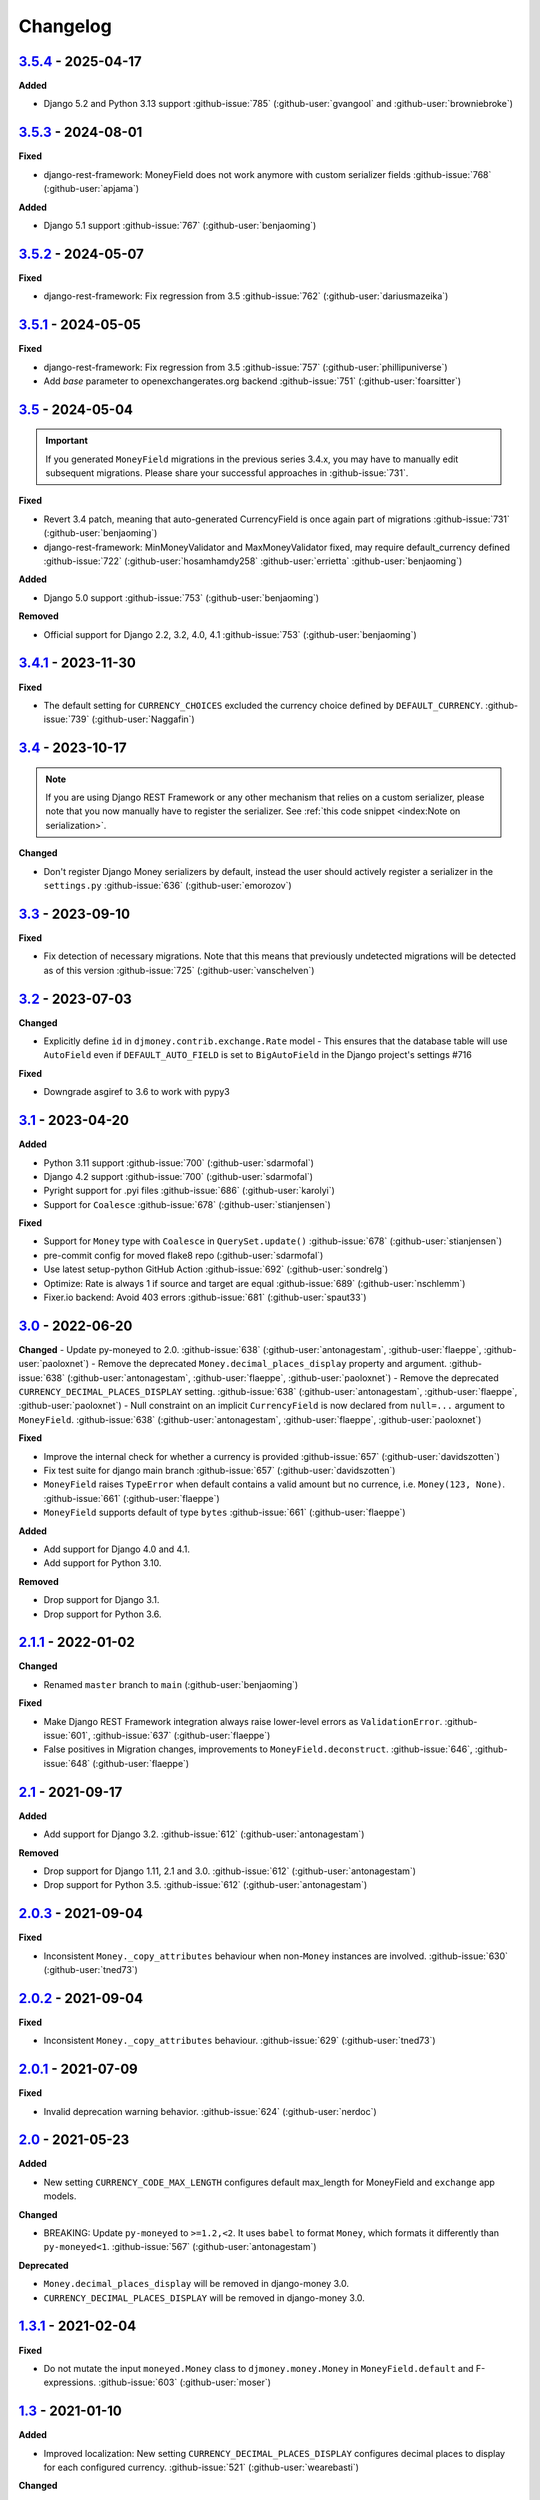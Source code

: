 Changelog
=========


`3.5.4`_ - 2025-04-17
---------------------

**Added**

- Django 5.2 and Python 3.13 support :github-issue:`785` (:github-user:`gvangool` and :github-user:`browniebroke`)


`3.5.3`_ - 2024-08-01
---------------------

**Fixed**

- django-rest-framework: MoneyField does not work anymore with custom serializer fields :github-issue:`768` (:github-user:`apjama`)

**Added**

- Django 5.1 support :github-issue:`767` (:github-user:`benjaoming`)


`3.5.2`_ - 2024-05-07
---------------------

**Fixed**

- django-rest-framework: Fix regression from 3.5 :github-issue:`762` (:github-user:`dariusmazeika`)


`3.5.1`_ - 2024-05-05
---------------------

**Fixed**

- django-rest-framework: Fix regression from 3.5 :github-issue:`757` (:github-user:`phillipuniverse`)
- Add `base` parameter to openexchangerates.org backend :github-issue:`751` (:github-user:`foarsitter`)

`3.5`_ - 2024-05-04
-------------------

.. important::

   If you generated ``MoneyField`` migrations in the previous series 3.4.x, you may have to manually edit subsequent migrations. Please share your successful approaches in :github-issue:`731`.


**Fixed**

- Revert 3.4 patch, meaning that auto-generated CurrencyField is once again part of migrations :github-issue:`731` (:github-user:`benjaoming`)
- django-rest-framework: MinMoneyValidator and MaxMoneyValidator fixed, may require default_currency defined :github-issue:`722` (:github-user:`hosamhamdy258` :github-user:`errietta` :github-user:`benjaoming`)

**Added**

- Django 5.0 support :github-issue:`753` (:github-user:`benjaoming`)

**Removed**

- Official support for Django 2.2, 3.2, 4.0, 4.1 :github-issue:`753` (:github-user:`benjaoming`)


`3.4.1`_ - 2023-11-30
---------------------

**Fixed**

- The default setting for ``CURRENCY_CHOICES`` excluded the currency choice defined by ``DEFAULT_CURRENCY``. :github-issue:`739` (:github-user:`Naggafin`)


`3.4`_ - 2023-10-17
-------------------

.. note::

   If you are using Django REST Framework or any other mechanism that relies on a custom serializer,
   please note that you now manually have to register the serializer.
   See :ref:`this code snippet <index:Note on serialization>`.

**Changed**

- Don't register Django Money serializers by default, instead the user should actively register a serializer in the ``settings.py`` :github-issue:`636` (:github-user:`emorozov`)


`3.3`_ - 2023-09-10
-------------------

**Fixed**

- Fix detection of necessary migrations. Note that this means that previously undetected migrations will be detected as of this version  :github-issue:`725` (:github-user:`vanschelven`)

`3.2`_ - 2023-07-03
-------------------

**Changed**

- Explicitly define ``id`` in ``djmoney.contrib.exchange.Rate`` model - This ensures that the database table will use ``AutoField``
  even if ``DEFAULT_AUTO_FIELD`` is set to ``BigAutoField`` in the Django project's settings #716

**Fixed**

- Downgrade asgiref to 3.6 to work with pypy3

`3.1`_ - 2023-04-20
-------------------

**Added**

- Python 3.11 support :github-issue:`700` (:github-user:`sdarmofal`)
- Django 4.2 support :github-issue:`700` (:github-user:`sdarmofal`)
- Pyright support for .pyi files :github-issue:`686` (:github-user:`karolyi`)
- Support for ``Coalesce`` :github-issue:`678` (:github-user:`stianjensen`)

**Fixed**

- Support for ``Money`` type with ``Coalesce`` in ``QuerySet.update()`` :github-issue:`678` (:github-user:`stianjensen`)
- pre-commit config for moved flake8 repo (:github-user:`sdarmofal`)
- Use latest setup-python GitHub Action :github-issue:`692` (:github-user:`sondrelg`)
- Optimize: Rate is always 1 if source and target are equal :github-issue:`689` (:github-user:`nschlemm`)
- Fixer.io backend: Avoid 403 errors :github-issue:`681` (:github-user:`spaut33`)

`3.0`_ - 2022-06-20
--------------------

**Changed**
- Update py-moneyed to 2.0. :github-issue:`638` (:github-user:`antonagestam`, :github-user:`flaeppe`, :github-user:`paoloxnet`)
- Remove the deprecated ``Money.decimal_places_display`` property and argument. :github-issue:`638` (:github-user:`antonagestam`, :github-user:`flaeppe`, :github-user:`paoloxnet`)
- Remove the deprecated ``CURRENCY_DECIMAL_PLACES_DISPLAY`` setting. :github-issue:`638` (:github-user:`antonagestam`, :github-user:`flaeppe`, :github-user:`paoloxnet`)
- Null constraint on an implicit ``CurrencyField`` is now declared from ``null=...`` argument to ``MoneyField``. :github-issue:`638` (:github-user:`antonagestam`, :github-user:`flaeppe`, :github-user:`paoloxnet`)

**Fixed**

- Improve the internal check for whether a currency is provided :github-issue:`657` (:github-user:`davidszotten`)
- Fix test suite for django main branch :github-issue:`657` (:github-user:`davidszotten`)
- ``MoneyField`` raises ``TypeError`` when default contains a valid amount but no currence, i.e. ``Money(123, None)``. :github-issue:`661` (:github-user:`flaeppe`)
- ``MoneyField`` supports default of type ``bytes`` :github-issue:`661` (:github-user:`flaeppe`)

**Added**

- Add support for Django 4.0 and 4.1.
- Add support for Python 3.10.

**Removed**

- Drop support for Django 3.1.
- Drop support for Python 3.6.


`2.1.1`_ - 2022-01-02
---------------------

**Changed**

- Renamed ``master`` branch to ``main`` (:github-user:`benjaoming`)

**Fixed**

- Make Django REST Framework integration always raise lower-level errors as ``ValidationError``. :github-issue:`601`, :github-issue:`637` (:github-user:`flaeppe`)
- False positives in Migration changes, improvements to ``MoneyField.deconstruct``. :github-issue:`646`, :github-issue:`648` (:github-user:`flaeppe`)

`2.1`_ - 2021-09-17
-------------------

**Added**

- Add support for Django 3.2. :github-issue:`612` (:github-user:`antonagestam`)

**Removed**

- Drop support for Django 1.11, 2.1 and 3.0. :github-issue:`612` (:github-user:`antonagestam`)
- Drop support for Python 3.5. :github-issue:`612` (:github-user:`antonagestam`)

`2.0.3`_ - 2021-09-04
---------------------

**Fixed**

- Inconsistent ``Money._copy_attributes`` behaviour when non-``Money`` instances are involved. :github-issue:`630` (:github-user:`tned73`)

`2.0.2`_ - 2021-09-04
---------------------

**Fixed**

- Inconsistent ``Money._copy_attributes`` behaviour. :github-issue:`629` (:github-user:`tned73`)

`2.0.1`_ - 2021-07-09
---------------------

**Fixed**

- Invalid deprecation warning behavior. :github-issue:`624` (:github-user:`nerdoc`)

`2.0`_ - 2021-05-23
-------------------

**Added**

- New setting ``CURRENCY_CODE_MAX_LENGTH`` configures default max_length for MoneyField and ``exchange`` app models.

**Changed**

- BREAKING: Update ``py-moneyed`` to ``>=1.2,<2``. It uses ``babel`` to format ``Money``, which formats it differently than ``py-moneyed<1``. :github-issue:`567` (:github-user:`antonagestam`)

**Deprecated**

- ``Money.decimal_places_display`` will be removed in django-money 3.0.
- ``CURRENCY_DECIMAL_PLACES_DISPLAY`` will be removed in django-money 3.0.

`1.3.1`_ - 2021-02-04
---------------------

**Fixed**

- Do not mutate the input ``moneyed.Money`` class to ``djmoney.money.Money`` in ``MoneyField.default`` and F-expressions. :github-issue:`603` (:github-user:`moser`)

`1.3`_ - 2021-01-10
-------------------

**Added**

- Improved localization: New setting ``CURRENCY_DECIMAL_PLACES_DISPLAY`` configures decimal places to display for each configured currency. :github-issue:`521` (:github-user:`wearebasti`)

**Changed**

- Set the default value for ``models.fields.MoneyField`` to ``NOT_PROVIDED``. (:github-user:`tned73`)

**Fixed**

- Pin ``pymoneyed<1.0`` as it changed the ``repr`` output of the ``Money`` class. (:github-user:`Stranger6667`)
- Subtracting ``Money`` from ``moneyed.Money``. Regression, introduced in ``1.2``. :github-issue:`593` (:github-user:`Stranger6667`)
- Missing the right ``Money.decimal_places`` and ``Money.decimal_places_display`` values after some arithmetic operations. :github-issue:`595` (:github-user:`Stranger6667`)

`1.2.2`_ - 2020-12-29
---------------------

**Fixed**

- Confusing "number-over-money" division behavior by backporting changes from ``py-moneyed``. :github-issue:`586` (:github-user:`wearebasti`)
- ``AttributeError`` when a ``Money`` instance is divided by ``Money``. :github-issue:`585` (:github-user:`niklasb`)

`1.2.1`_ - 2020-11-29
---------------------

**Fixed**

- Aggregation through a proxy model. :github-issue:`583` (:github-user:`tned73`)

`1.2`_ - 2020-11-26
-------------------

**Fixed**

- Resulting Money object from arithmetics (add / sub / ...) inherits maximum decimal_places from arguments :github-issue:`522` (:github-user:`wearebasti`)
- ``DeprecationWarning`` related to the usage of ``cafile`` in ``urlopen``. :github-issue:`553` (:github-user:`Stranger6667`)

**Added**

- Django 3.1 support

`1.1`_ - 2020-04-06
-------------------

**Fixed**

- Optimize money operations on MoneyField instances with the same currencies. :github-issue:`541` (:github-user:`horpto`)

**Added**

- Support for ``Money`` type in ``QuerySet.bulk_update()`` :github-issue:`534` (:github-user:`satels`)

`1.0`_ - 2019-11-08
-------------------

**Added**

- Support for money descriptor customization. (:github-user:`Stranger6667`)
- Fix ``order_by()`` not returning money-compatible queryset :github-issue:`519` (:github-user:`lieryan`)
- Django 3.0 support

**Removed**

- Support for Django 1.8 & 2.0. (:github-user:`Stranger6667`)
- Support for Python 2.7. :github-issue:`515` (:github-user:`benjaoming`)
- Support for Python 3.4. (:github-user:`Stranger6667`)
- ``MoneyPatched``, use ``djmoney.money.Money`` instead. (:github-user:`Stranger6667`)

**Fixed**

- Support instances with ``decimal_places=0`` :github-issue:`509` (:github-user:`fara`)

`0.15.1`_ - 2019-06-22
----------------------

**Fixed**

- Respect field ``decimal_places`` when instantiating ``Money`` object from field db values. :github-issue:`501` (:github-user:`astutejoe`)
- Restored linting in CI tests (:github-user:`benjaoming`)

`0.15`_ - 2019-05-30
--------------------

.. warning:: This release contains backwards incompatibility, please read the release notes below.

Backwards incompatible changes
~~~~~~~~~~~~~~~~~~~~~~~~~~~~~~

- Remove implicit default value on non-nullable MoneyFields.
  Backwards incompatible change: set explicit ``default=0.0`` to keep previous behavior. :github-issue:`411` (:github-user:`washeck`)
- Remove support for calling ``float`` on ``Money`` instances. Use the ``amount`` attribute instead. (:github-user:`Stranger6667`)
- ``MinMoneyValidator`` and ``MaxMoneyValidator`` are not inherited from Django's ``MinValueValidator`` and ``MaxValueValidator`` anymore. :github-issue:`376`
- In model and non-model forms ``forms.MoneyField`` uses ``CURRENCY_DECIMAL_PLACES`` as the default value for ``decimal_places``. :github-issue:`434` (:github-user:`Stranger6667`, :github-user:`andytwoods`)

**Added**

- Add ``Money.decimal_places`` for per-instance configuration of decimal places in the string representation.
- Support for customization of ``CurrencyField`` length. Some cryptocurrencies could have codes longer than three characters. :github-issue:`480` (:github-user:`Stranger6667`, :github-user:`MrFus10n`)
- Add ``default_currency`` option for REST Framework field. :github-issue:`475` (:github-user:`butorov`)

**Fixed**

- Failing certificates checks when accessing 3rd party exchange rates backends.
  Fixed by adding `certifi` to the dependencies list. :github-issue:`403` (:github-user:`Stranger6667`)
- Fixed model-level ``validators`` behavior in REST Framework. :github-issue:`376` (:github-user:`rapIsKal`, :github-user:`Stranger6667`)
- Setting keyword argument ``default_currency=None`` for ``MoneyField`` did not revert to ``settings.DEFAULT_CURRENCY`` and set ``str(None)`` as database value for currency. :github-issue:`490`  (:github-user:`benjaoming`)

**Changed**

- Allow using patched ``django.core.serializers.python._get_model`` in serializers, which could be helpful for
  migrations. (:github-user:`Formulka`, :github-user:`Stranger6667`)

`0.14.4`_ - 2019-01-07
----------------------

**Changed**

- Re-raise arbitrary exceptions in JSON deserializer as `DeserializationError`. (:github-user:`Stranger6667`)

**Fixed**

- Invalid Django 1.8 version check in ``djmoney.models.fields.MoneyField.value_to_string``. (:github-user:`Stranger6667`)
- InvalidOperation in ``djmoney.contrib.django_rest_framework.fields.MoneyField.get_value`` when amount is None and currency is not None. :github-issue:`458` (:github-user:`carvincarl`)

`0.14.3`_ - 2018-08-14
----------------------

**Fixed**

- ``djmoney.forms.widgets.MoneyWidget`` decompression on Django 2.1+. :github-issue:`443` (:github-user:`Stranger6667`)

`0.14.2`_ - 2018-07-23
----------------------

**Fixed**

- Validation of ``djmoney.forms.fields.MoneyField`` when ``disabled=True`` is passed to it. :github-issue:`439` (:github-user:`stinovlas`, :github-user:`Stranger6667`)

`0.14.1`_ - 2018-07-17
----------------------

**Added**

- Support for indirect rates conversion through maximum 1 extra step (when there is no direct conversion rate:
  converting by means of a third currency for which both source and target currency have conversion
  rates). :github-issue:`425` (:github-user:`Stranger6667`, :github-user:`77cc33`)

**Fixed**

- Error was raised when trying to do a query with a `ModelWithNullableCurrency`. :github-issue:`427` (:github-user:`Woile`)

`0.14`_ - 2018-06-09
--------------------

**Added**

- Caching of exchange rates. :github-issue:`398` (:github-user:`Stranger6667`)
- Added support for nullable ``CurrencyField``. :github-issue:`260` (:github-user:`Stranger6667`)

**Fixed**

- Same currency conversion getting MissingRate exception :github-issue:`418` (:github-user:`humrochagf`)
- `TypeError` during templatetag usage inside a for loop on Django 2.0. :github-issue:`402` (:github-user:`f213`)

**Removed**

- Support for Python 3.3 :github-issue:`410` (:github-user:`benjaoming`)
- Deprecated ``choices`` argument from ``djmoney.forms.fields.MoneyField``. Use ``currency_choices`` instead. (:github-user:`Stranger6667`)

`0.13.5`_ - 2018-05-19
----------------------

**Fixed**

- Missing in dist, ``djmoney/__init__.py``. :github-issue:`417` (:github-user:`benjaoming`)

`0.13.4`_ - 2018-05-19
----------------------

**Fixed**

- Packaging of ``djmoney.contrib.exchange.management.commands``. :github-issue:`412` (:github-user:`77cc33`, :github-user:`Stranger6667`)

`0.13.3`_ - 2018-05-12
----------------------

**Added**

- Rounding support via ``round`` built-in function on Python 3. (:github-user:`Stranger6667`)

`0.13.2`_ - 2018-04-16
----------------------

**Added**

- Django Admin integration for exchange rates. :github-issue:`392` (:github-user:`Stranger6667`)

**Fixed**

- Exchange rates. TypeError when decoding JSON on Python 3.3-3.5. :github-issue:`399` (:github-user:`kcyeu`)
- Managers patching for models with custom ``Meta.default_manager_name``. :github-issue:`400` (:github-user:`Stranger6667`)

`0.13.1`_ - 2018-04-07
----------------------

**Fixed**

- Regression: Could not run w/o ``django.contrib.exchange`` :github-issue:`388` (:github-user:`Stranger6667`)

`0.13`_ - 2018-04-07
--------------------

**Added**

- Currency exchange :github-issue:`385` (:github-user:`Stranger6667`)

**Removed**

- Support for ``django-money-rates`` :github-issue:`385` (:github-user:`Stranger6667`)
- Deprecated ``Money.__float__`` which is implicitly called on some ``sum()`` operations :github-issue:`347`. (:github-user:`jonashaag`)

Migration from django-money-rates
~~~~~~~~~~~~~~~~~~~~~~~~~~~~~~~~~

The new application is a drop-in replacement for ``django-money-rates``.
To migrate from ``django-money-rates``:

- In ``INSTALLED_APPS`` replace ``djmoney_rates`` with ``djmoney.contrib.exchange``
- Set ``OPEN_EXCHANGE_RATES_APP_ID`` setting with your app id
- Run ``python manage.py migrate``
- Run ``python manage.py update_rates``

For more information, look at ``Working with Exchange Rates`` section in README.

`0.12.3`_ - 2017-12-13
----------------------

**Fixed**

- Fixed ``BaseMoneyValidator`` with falsy limit values. :github-issue:`371` (:github-user:`1337`)

`0.12.2`_ - 2017-12-12
----------------------

**Fixed**

- Django master branch compatibility. :github-issue:`361` (:github-user:`Stranger6667`)
- Fixed ``get_or_create`` for models with shared currency. :github-issue:`364` (:github-user:`Stranger6667`)

**Changed**

- Removed confusing rounding to integral value in ``Money.__repr__``. :github-issue:`366` (:github-user:`Stranger6667`, :github-user:`evenicoulddoit`)

`0.12.1`_ - 2017-11-20
----------------------

**Fixed**

- Fixed migrations on SQLite. :github-issue:`139`, :github-issue:`338` (:github-user:`Stranger6667`)
- Fixed ``Field.rel.to`` usage for Django 2.0. :github-issue:`349` (:github-user:`richardowen`)
- Fixed Django REST Framework behaviour for serializers without ``*_currency`` field in serializer's ``Meta.fields``. :github-issue:`351` (:github-user:`elcolie`, :github-user:`Stranger6667`)

`0.12`_ - 2017-10-22
--------------------

**Added**

- Ability to specify name for currency field. :github-issue:`195` (:github-user:`Stranger6667`)
- Validators for ``MoneyField``. :github-issue:`308` (:github-user:`Stranger6667`)

**Changed**

- Improved ``Money`` support. Now ``django-money`` fully relies on ``pymoneyed`` localization everywhere, including Django admin. :github-issue:`276` (:github-user:`Stranger6667`)
- Implement ``__html__`` method. If used in Django templates, an ``Money`` object's amount and currency are now separated with non-breaking space (``&nbsp;``) :github-issue:`337` (:github-user:`jonashaag`)

**Deprecated**

- ``djmoney.models.fields.MoneyPatched`` and ``moneyed.Money`` are deprecated. Use ``djmoney.money.Money`` instead.

**Fixed**

- Fixed model field validation. :github-issue:`308` (:github-user:`Stranger6667`).
- Fixed managers caching for Django >= 1.10. :github-issue:`318` (:github-user:`Stranger6667`).
- Fixed ``F`` expressions support for ``in`` lookups. :github-issue:`321` (:github-user:`Stranger6667`).
- Fixed money comprehension on querysets. :github-issue:`331` (:github-user:`Stranger6667`, :github-user:`jaavii1988`).
- Fixed errors in Django Admin integration. :github-issue:`334` (:github-user:`Stranger6667`, :github-user:`adi-`).

**Removed**

- Dropped support for Python 2.6 and 3.2. (:github-user:`Stranger6667`)
- Dropped support for Django 1.4, 1.5, 1.6, 1.7 and 1.9. (:github-user:`Stranger6667`)

`0.11.4`_ - 2017-06-26
----------------------

**Fixed**

- Fixed money parameters processing in update queries. :github-issue:`309` (:github-user:`Stranger6667`)

`0.11.3`_ - 2017-06-19
----------------------

**Fixed**

- Restored support for Django 1.4, 1.5, 1.6, and 1.7 & Python 2.6 :github-issue:`304` (:github-user:`Stranger6667`)

`0.11.2`_ - 2017-05-31
----------------------

**Fixed**

- Fixed field lookup regression. :github-issue:`300` (:github-user:`lmdsp`, :github-user:`Stranger6667`)

`0.11.1`_ - 2017-05-26
----------------------

**Fixed**

- Fixed access to models properties. :github-issue:`297` (:github-user:`mithrilstar`, :github-user:`Stranger6667`)

**Removed**

- Dropped support for Python 2.6. (:github-user:`Stranger6667`)
- Dropped support for Django < 1.8. (:github-user:`Stranger6667`)

`0.11`_ - 2017-05-19
--------------------

**Added**

- An ability to set custom currency choices via ``CURRENCY_CHOICES`` settings option. :github-issue:`211` (:github-user:`Stranger6667`, :github-user:`ChessSpider`)

**Fixed**

- Fixed ``AttributeError`` in ``get_or_create`` when the model have no default. :github-issue:`268` (:github-user:`Stranger6667`, :github-user:`lobziik`)
- Fixed ``UnicodeEncodeError`` in string representation of ``MoneyPatched`` on Python 2. :github-issue:`272` (:github-user:`Stranger6667`)
- Fixed various displaying errors in Django Admin . :github-issue:`232`, :github-issue:`220`, :github-issue:`196`, :github-issue:`102`, :github-issue:`90` (:github-user:`Stranger6667`,
  :github-user:`arthurk`, :github-user:`mstarostik`, :github-user:`eriktelepovsky`, :github-user:`jplehmann`, :github-user:`graik`, :github-user:`benjaoming`, :github-user:`k8n`, :github-user:`yellow-sky`)
- Fixed non-Money values support for ``in`` lookup. :github-issue:`278` (:github-user:`Stranger6667`)
- Fixed available lookups with removing of needless lookup check. :github-issue:`277` (:github-user:`Stranger6667`)
- Fixed compatibility with ``py-moneyed``. (:github-user:`Stranger6667`)
- Fixed ignored currency value in Django REST Framework integration. :github-issue:`292` (:github-user:`gonzalobf`)

`0.10.2`_ - 2017-02-18
----------------------

**Added**

- Added ability to configure decimal places output. :github-issue:`154`, :github-issue:`251` (:github-user:`ivanchenkodmitry`)

**Fixed**

- Fixed handling of ``defaults`` keyword argument in ``get_or_create`` method. :github-issue:`257` (:github-user:`kjagiello`)
- Fixed handling of currency fields lookups in ``get_or_create`` method. :github-issue:`258` (:github-user:`Stranger6667`)
- Fixed ``PendingDeprecationWarning`` during form initialization. :github-issue:`262` (:github-user:`Stranger6667`, :github-user:`spookylukey`)
- Fixed handling of ``F`` expressions which involve non-Money fields. :github-issue:`265` (:github-user:`Stranger6667`)

`0.10.1`_ - 2016-12-26
----------------------

**Fixed**

- Fixed default value for ``djmoney.forms.fields.MoneyField``. :github-issue:`249` (:github-user:`tsouvarev`)

`0.10`_ - 2016-12-19
--------------------

**Changed**

- Do not fail comparisons because of different currency. Just return ``False`` :github-issue:`225` (:github-user:`benjaoming` and :github-user:`ivirabyan`)

**Fixed**

- Fixed ``understands_money`` behaviour. Now it can be used as a decorator :github-issue:`215` (:github-user:`Stranger6667`)
- Fixed: Not possible to revert MoneyField currency back to default :github-issue:`221` (:github-user:`benjaoming`)
- Fixed invalid ``creation_counter`` handling. :github-issue:`235` (:github-user:`msgre` and :github-user:`Stranger6667`)
- Fixed broken field resolving. :github-issue:`241` (:github-user:`Stranger6667`)

`0.9.1`_ - 2016-08-01
---------------------

**Fixed**

- Fixed packaging.

`0.9.0`_ - 2016-07-31
---------------------

NB! If you are using custom model managers **not** named ``objects`` and you expect them to still work, please read below.

**Added**

- Support for ``Value`` and ``Func`` expressions in queries. (:github-user:`Stranger6667`)
- Support for ``in`` lookup. (:github-user:`Stranger6667`)
- Django REST Framework support. :github-issue:`179` (:github-user:`Stranger6667`)
- Django 1.10 support. :github-issue:`198` (:github-user:`Stranger6667`)
- Improved South support. (:github-user:`Stranger6667`)

**Changed**

- Changed auto conversion of currencies using djmoney_rates (added in 0.7.3) to
  be off by default. You must now add ``AUTO_CONVERT_MONEY = True`` in
  your ``settings.py`` if you want this feature. :github-issue:`199` (:github-user:`spookylukey`)
- Only make ``objects`` a MoneyManager instance automatically. :github-issue:`194` and :github-issue:`201` (:github-user:`inureyes`)

**Fixed**

- Fixed default currency value for nullable fields in forms. :github-issue:`138` (:github-user:`Stranger6667`)
- Fixed ``_has_changed`` deprecation warnings. :github-issue:`206` (:github-user:`Stranger6667`)
- Fixed ``get_or_create`` crash, when ``defaults`` is passed. :github-issue:`213` (:github-user:`Stranger6667`, :github-user:`spookylukey`)

Note about automatic model manager patches
~~~~~~~~~~~~~~~~~~~~~~~~~~~~~~~~~~~~~~~~~~

In 0.8, Django-money automatically patches every model managers with
``MoneyManager``. This causes migration problems if two or more managers are
used in the same model.

As a side effect, other managers are also finally wrapped with ``MoneyManager``.
This effect leads Django migration to point to fields with other managers to
``MoneyManager``, and raises ``ValueError`` (``MoneyManager`` only exists as a
return of ``money_manager``, not a class-form. However migration procedure tries
to find ``MoneyManager`` to patch other managers.)

From 0.9, Django-money only patches ``objects`` with ``MoneyManager`` by default
(as documented). To patch other managers (e.g. custom managers), patch them by
wrapping with ``money_manager``.

.. code-block:: python

    from djmoney.models.managers import money_manager


    class BankAccount(models.Model):
        balance = MoneyField(max_digits=10, decimal_places=2, default_currency='USD')
        accounts = money_manager(MyCustomManager())

`0.8`_ - 2016-04-23
-------------------

**Added**

- Support for serialization of ``MoneyPatched`` instances in migrations. (:github-user:`AlexRiina`)
- Improved django-money-rates support. :github-issue:`173` (:github-user:`Stranger6667`)
- Extended ``F`` expressions support. (:github-user:`Stranger6667`)
- Pre-commit hooks support. (:github-user:`benjaoming`)
- Isort integration. (:github-user:`Stranger6667`)
- Makefile for common commands. (:github-user:`Stranger6667`)
- Codecov.io integration. (:github-user:`Stranger6667`)
- Python 3.5 builds to tox.ini and travis.yml. (:github-user:`Stranger6667`)
- Django master support. (:github-user:`Stranger6667`)
- Python 3.2 compatibility. (:github-user:`Stranger6667`)

**Changed**

- Refactored test suite (:github-user:`Stranger6667`)

**Fixed**

- Fixed fields caching. :github-issue:`186` (:github-user:`Stranger6667`)
- Fixed m2m fields data loss on Django < 1.8. :github-issue:`184` (:github-user:`Stranger6667`)
- Fixed managers access via instances. :github-issue:`86` (:github-user:`Stranger6667`)
- Fixed currency handling behaviour. :github-issue:`172` (:github-user:`Stranger6667`)
- Many PEP8 & flake8 fixes. (:github-user:`benjaoming`)
- Fixed filtration with ``F`` expressions. :github-issue:`174` (:github-user:`Stranger6667`)
- Fixed querying on Django 1.8+. :github-issue:`166` (:github-user:`Stranger6667`)

`0.7.6`_ - 2016-01-08
---------------------

**Added**

- Added correct paths for py.test discovery. (:github-user:`benjaoming`)
- Mention Django 1.9 in tox.ini. (:github-user:`benjaoming`)

**Fixed**

- Fix for ``get_or_create`` / ``create`` manager methods not respecting currency code. (:github-user:`toudi`)
- Fix unit tests. (:github-user:`toudi`)
- Fix for using ``MoneyField`` with ``F`` expressions when using Django >= 1.8. (:github-user:`toudi`)

`0.7.5`_ - 2015-12-22
---------------------

**Fixed**

- Fallback to ``_meta.fields`` if ``_meta.get_fields`` raises ``AttributeError`` :github-issue:`149` (:github-user:`browniebroke`)
- pip instructions updated. (:github-user:`GheloAce`)

`0.7.4`_ - 2015-11-02
---------------------

**Added**

- Support for Django 1.9 (:github-user:`kjagiello`)

**Fixed**

- Fixed loaddata. (:github-user:`jack-cvr`)
- Python 2.6 fixes. (:github-user:`jack-cvr`)
- Fixed currency choices ordering. (:github-user:`synotna`)

`0.7.3`_ - 2015-10-16
---------------------

**Added**

- Sum different currencies. (:github-user:`dnmellen`)
- ``__eq__`` method. (:github-user:`benjaoming`)
- Comparison of different currencies. (:github-user:`benjaoming`)
- Default currency. (:github-user:`benjaoming`)

**Fixed**

- Fix using Choices for setting currency choices. (:github-user:`benjaoming`)
- Fix tests for Python 2.6. (:github-user:`plumdog`)

`0.7.2`_ - 2015-09-01
---------------------

**Fixed**

- Better checks on ``None`` values. (:github-user:`tsouvarev`, :github-user:`sjdines`)
- Consistency with South declarations and calling ``str`` function. (:github-user:`sjdines`)

`0.7.1`_ - 2015-08-11
---------------------

**Fixed**

- Fix bug in printing ``MoneyField``. (:github-user:`YAmikep`)
- Added fallback value for current locale getter. (:github-user:`sjdines`)

`0.7.0`_ - 2015-06-14
---------------------

**Added**

- Django 1.8 compatibility. (:github-user:`willhcr`)

`0.6.0`_ - 2015-05-23
---------------------

**Added**

- Python 3 trove classifier. (:github-user:`dekkers`)

**Changed**

- Tox cleanup. (:github-user:`edwinlunando`)
- Improved ``README``. (:github-user:`glarrain`)
- Added/Cleaned up tests. (:github-user:`spookylukey`, :github-user:`AlexRiina`)

**Fixed**

- Append ``_currency`` to non-money ExpressionFields. :github-issue:`101` (:github-user:`alexhayes`, :github-user:`AlexRiina`, :github-user:`briankung`)
- Data truncated for column. :github-issue:`103` (:github-user:`alexhayes`)
- Fixed ``has_changed`` not working. :github-issue:`95` (:github-user:`spookylukey`)
- Fixed proxy model with ``MoneyField`` returns wrong class. :github-issue:`80` (:github-user:`spookylukey`)

`0.5.0`_ - 2014-12-15
---------------------

**Added**

- Django 1.7 compatibility. (:github-user:`w00kie`)

**Fixed**

- Added ``choices=`` to instantiation of currency widget. (:github-user:`davidstockwell`)
- Nullable ``MoneyField`` should act as ``default=None``. (:github-user:`jakewins`)
- Fixed bug where a non-required ``MoneyField`` threw an exception. (:github-user:`spookylukey`)

`0.4.2`_ - 2014-07-31
---------------------
`0.4.1`_ - 2013-11-28
---------------------
`0.4.0.0`_ - 2013-11-26
-----------------------

**Added**

- Python 3 compatibility.
- tox tests.
- Format localization.
- Template tag ``money_localize``.

`0.3.4`_ - 2013-11-25
---------------------
`0.3.3.2`_ - 2013-10-31
-----------------------
`0.3.3.1`_ - 2013-10-01
-----------------------
`0.3.3`_ - 2013-02-17
---------------------

**Added**

- South support via implementing the ``south_triple_field`` method. (:github-user:`mattions`)

**Fixed**

- Fixed issues with money widget not passing attrs up to django's render method, caused id attribute to not be set in html for widgets. (:github-user:`adambregenzer`)
- Fixed issue of default currency not being passed on to widget. (:github-user:`snbuchholz`)
- Return the right default for South. (:github-user:`mattions`)
- Django 1.5 compatibility. (:github-user:`devlocal`)

`0.3.2`_ - 2012-11-30
---------------------

**Fixed**

- Fixed issues with ``display_for_field`` not detecting fields correctly. (:github-user:`adambregenzer`)
- Added South ignore rule to avoid duplicate currency field when using the frozen ORM. (:github-user:`rach`)
- Disallow override of objects manager if not setting it up with an instance. (:github-user:`rach`)

`0.3.1`_ - 2012-10-11
---------------------

**Fixed**

- Fix ``AttributeError`` when Model inherit a manager. (:github-user:`rach`)
- Correctly serialize the field. (:github-user:`akumria`)

`0.3`_ - 2012-09-30
-------------------

**Added**

- Allow django-money to be specified as read-only in a model. (:github-user:`akumria`)
- South support: Declare default attribute values. (:github-user:`pjdelport`)

`0.2`_ - 2012-04-10
-------------------

- Initial public release

# .. _3.5: https:///github.com/django-money/django-money/compare/3.5...HEAD

.. _3.5.4: https:///github.com/django-money/django-money/compare/3.5.4...3.5.3
.. _3.5.3: https:///github.com/django-money/django-money/compare/3.5.3...3.5.2
.. _3.5.2: https:///github.com/django-money/django-money/compare/3.5.2...3.5.1
.. _3.5.1: https:///github.com/django-money/django-money/compare/3.5.1...3.5
.. _3.5: https:///github.com/django-money/django-money/compare/3.5...3.4.1
.. _3.4.1: https:///github.com/django-money/django-money/compare/3.4...3.4.1
.. _3.4: https:///github.com/django-money/django-money/compare/3.3...3.4
.. _3.3: https:///github.com/django-money/django-money/compare/3.2...3.3
.. _3.2: https:///github.com/django-money/django-money/compare/3.1...3.2
.. _3.1: https:///github.com/django-money/django-money/compare/3.0...3.1
.. _3.0: https:///github.com/django-money/django-money/compare/2.1.1...3.0
.. _2.1.1: https:///github.com/django-money/django-money/compare/2.1...2.1.1
.. _2.1: https:///github.com/django-money/django-money/compare/2.0.3...2.1
.. _2.0.3: https://github.com/django-money/django-money/compare/2.0.2...2.0.3
.. _2.0.2: https://github.com/django-money/django-money/compare/2.0.1...2.0.2
.. _2.0.1: https://github.com/django-money/django-money/compare/2.0...2.0.1
.. _2.0: https://github.com/django-money/django-money/compare/1.3.1...2.0
.. _1.3.1: https://github.com/django-money/django-money/compare/1.3...1.3.1
.. _1.3: https://github.com/django-money/django-money/compare/1.2.2...1.3
.. _1.2.2: https://github.com/django-money/django-money/compare/1.2.1...1.2.2
.. _1.2.1: https://github.com/django-money/django-money/compare/1.2...1.2.1
.. _1.2: https://github.com/django-money/django-money/compare/1.1...1.2
.. _1.1: https://github.com/django-money/django-money/compare/1.0...1.1
.. _1.0: https://github.com/django-money/django-money/compare/0.15.1...1.0
.. _0.15.1: https://github.com/django-money/django-money/compare/0.15.1...0.15
.. _0.15: https://github.com/django-money/django-money/compare/0.15...0.14.4
.. _0.14.4: https://github.com/django-money/django-money/compare/0.14.4...0.14.3
.. _0.14.3: https://github.com/django-money/django-money/compare/0.14.3...0.14.2
.. _0.14.2: https://github.com/django-money/django-money/compare/0.14.2...0.14.1
.. _0.14.1: https://github.com/django-money/django-money/compare/0.14.1...0.14
.. _0.14: https://github.com/django-money/django-money/compare/0.14...0.13.5
.. _0.13.5: https://github.com/django-money/django-money/compare/0.13.4...0.13.5
.. _0.13.4: https://github.com/django-money/django-money/compare/0.13.3...0.13.4
.. _0.13.3: https://github.com/django-money/django-money/compare/0.13.2...0.13.3
.. _0.13.2: https://github.com/django-money/django-money/compare/0.13.1...0.13.2
.. _0.13.1: https://github.com/django-money/django-money/compare/0.13...0.13.1
.. _0.13: https://github.com/django-money/django-money/compare/0.12.3...0.13
.. _0.12.3: https://github.com/django-money/django-money/compare/0.12.2...0.12.3
.. _0.12.2: https://github.com/django-money/django-money/compare/0.12.1...0.12.2
.. _0.12.1: https://github.com/django-money/django-money/compare/0.12...0.12.1
.. _0.12: https://github.com/django-money/django-money/compare/0.11.4...0.12
.. _0.11.4: https://github.com/django-money/django-money/compare/0.11.3...0.11.4
.. _0.11.3: https://github.com/django-money/django-money/compare/0.11.2...0.11.3
.. _0.11.2: https://github.com/django-money/django-money/compare/0.11.1...0.11.2
.. _0.11.1: https://github.com/django-money/django-money/compare/0.11...0.11.1
.. _0.11: https://github.com/django-money/django-money/compare/0.10.2...0.11
.. _0.10.2: https://github.com/django-money/django-money/compare/0.10.1...0.10.2
.. _0.10.1: https://github.com/django-money/django-money/compare/0.10...0.10.1
.. _0.10: https://github.com/django-money/django-money/compare/0.9.1...0.10
.. _0.9.1: https://github.com/django-money/django-money/compare/0.9.0...0.9.1
.. _0.9.0: https://github.com/django-money/django-money/compare/0.8...0.9.0
.. _0.8: https://github.com/django-money/django-money/compare/0.7.6...0.8
.. _0.7.6: https://github.com/django-money/django-money/compare/0.7.5...0.7.6
.. _0.7.5: https://github.com/django-money/django-money/compare/0.7.4...0.7.5
.. _0.7.4: https://github.com/django-money/django-money/compare/0.7.3...0.7.4
.. _0.7.3: https://github.com/django-money/django-money/compare/0.7.2...0.7.3
.. _0.7.2: https://github.com/django-money/django-money/compare/0.7.1...0.7.2
.. _0.7.1: https://github.com/django-money/django-money/compare/0.7.0...0.7.1
.. _0.7.0: https://github.com/django-money/django-money/compare/0.6.0...0.7.0
.. _0.6.0: https://github.com/django-money/django-money/compare/0.5.0...0.6.0
.. _0.5.0: https://github.com/django-money/django-money/compare/0.4.2...0.5.0
.. _0.4.2: https://github.com/django-money/django-money/compare/0.4.1...0.4.2
.. _0.4.1: https://github.com/django-money/django-money/compare/0.4.0.0...0.4.1
.. _0.4.0.0: https://github.com/django-money/django-money/compare/0.3.4...0.4.0.0
.. _0.3.4: https://github.com/django-money/django-money/compare/0.3.3.2...0.3.4
.. _0.3.3.2: https://github.com/django-money/django-money/compare/0.3.3.1...0.3.3.2
.. _0.3.3.1: https://github.com/django-money/django-money/compare/0.3.3...0.3.3.1
.. _0.3.3: https://github.com/django-money/django-money/compare/0.3.2...0.3.3
.. _0.3.2: https://github.com/django-money/django-money/compare/0.3.1...0.3.2
.. _0.3.1: https://github.com/django-money/django-money/compare/0.3...0.3.1
.. _0.3: https://github.com/django-money/django-money/compare/0.2...0.3
.. _0.2: https://github.com/django-money/django-money/compare/0.2...a6d90348085332a393abb40b86b5dd9505489b04
